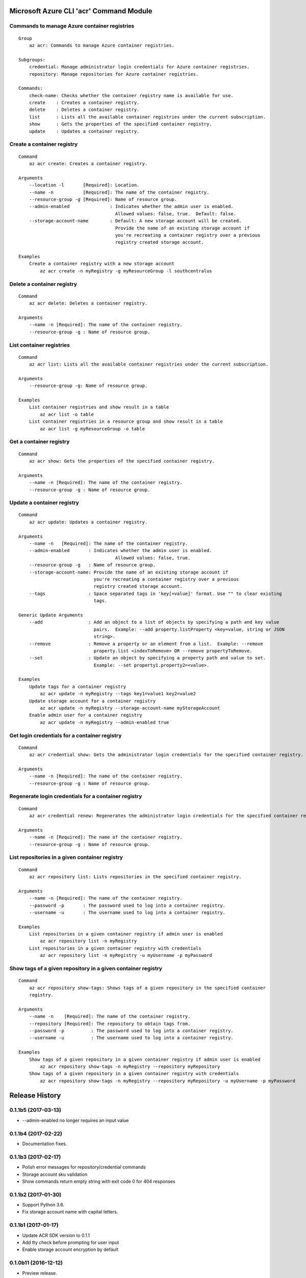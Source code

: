 Microsoft Azure CLI 'acr' Command Module
========================================

Commands to manage Azure container registries
^^^^^^^^^^^^^^^^^^^^^^^^^^^^^^^^^^^^^^^^^^^^^
::

    Group
        az acr: Commands to manage Azure container registries.

    Subgroups:
        credential: Manage administrator login credentials for Azure container registries.
        repository: Manage repositories for Azure container registries.

    Commands:
        check-name: Checks whether the container registry name is available for use.
        create    : Creates a container registry.
        delete    : Deletes a container registry.
        list      : Lists all the available container registries under the current subscription.
        show      : Gets the properties of the specified container registry.
        update    : Updates a container registry.

Create a container registry
^^^^^^^^^^^^^^^^^^^^^^^^^^^
::

    Command
        az acr create: Creates a container registry.

    Arguments
        --location -l       [Required]: Location.
        --name -n           [Required]: The name of the container registry.
        --resource-group -g [Required]: Name of resource group.
        --admin-enabled               : Indicates whether the admin user is enabled.
                                        Allowed values: false, true.  Default: false.
        --storage-account-name        : Default: A new storage account will be created. 
                                        Provide the name of an existing storage account if
                                        you're recreating a container registry over a previous 
                                        registry created storage account.

    Examples
        Create a container registry with a new storage account
            az acr create -n myRegistry -g myResourceGroup -l southcentralus

Delete a container registry
^^^^^^^^^^^^^^^^^^^^^^^^^^^
::

    Command
        az acr delete: Deletes a container registry.

    Arguments
        --name -n [Required]: The name of the container registry.
        --resource-group -g : Name of resource group.

List container registries
^^^^^^^^^^^^^^^^^^^^^^^^^
::

    Command
        az acr list: Lists all the available container registries under the current subscription.

    Arguments
        --resource-group -g: Name of resource group.

    Examples
        List container registries and show result in a table
            az acr list -o table
        List container registries in a resource group and show result in a table
            az acr list -g myResourceGroup -o table

Get a container registry
^^^^^^^^^^^^^^^^^^^^^^^^
::

    Command
        az acr show: Gets the properties of the specified container registry.

    Arguments
        --name -n [Required]: The name of the container registry.
        --resource-group -g : Name of resource group.

Update a container registry
^^^^^^^^^^^^^^^^^^^^^^^^^^^
::

    Command
        az acr update: Updates a container registry.

    Arguments
        --name -n   [Required]: The name of the container registry.
        --admin-enabled       : Indicates whether the admin user is enabled.
		                        Allowed values: false, true.
        --resource-group -g   : Name of resource group.
        --storage-account-name: Provide the name of an existing storage account if
                                you're recreating a container registry over a previous 
                                registry created storage account.
        --tags                : Space separated tags in 'key[=value]' format. Use "" to clear existing
                                tags.

    Generic Update Arguments
        --add                 : Add an object to a list of objects by specifying a path and key value
                                pairs.  Example: --add property.listProperty <key=value, string or JSON
                                string>.
        --remove              : Remove a property or an element from a list.  Example: --remove
                                property.list <indexToRemove> OR --remove propertyToRemove.
        --set                 : Update an object by specifying a property path and value to set.
                                Example: --set property1.property2=<value>.

    Examples
        Update tags for a container registry
            az acr update -n myRegistry --tags key1=value1 key2=value2
        Update storage account for a container registry
            az acr update -n myRegistry --storage-account-name myStorageAccount
        Enable admin user for a container registry
            az acr update -n myRegistry --admin-enabled true

Get login credentials for a container registry
^^^^^^^^^^^^^^^^^^^^^^^^^^^^^^^^^^^^^^^^^^^^^^
::

    Command
        az acr credential show: Gets the administrator login credentials for the specified container registry.

    Arguments
        --name -n [Required]: The name of the container registry.
        --resource-group -g : Name of resource group.

Regenerate login credentials for a container registry
^^^^^^^^^^^^^^^^^^^^^^^^^^^^^^^^^^^^^^^^^^^^^^^^^^^^^
::

    Command
        az acr credential renew: Regenerates the administrator login credentials for the specified container registry.

    Arguments
        --name -n [Required]: The name of the container registry.
        --resource-group -g : Name of resource group.

List repositories in a given container registry
^^^^^^^^^^^^^^^^^^^^^^^^^^^^^^^^^^^^^^^^^^^^^^^
::

    Command
        az acr repository list: Lists repositories in the specified container registry.

    Arguments
        --name -n [Required]: The name of the container registry.
        --password -p       : The password used to log into a container registry.
        --username -u       : The username used to log into a container registry.

    Examples
        List repositories in a given container registry if admin user is enabled
            az acr repository list -n myRegistry
        List repositories in a given container registry with credentials
            az acr repository list -n myRegistry -u myUsername -p myPassword

Show tags of a given repository in a given container registry
^^^^^^^^^^^^^^^^^^^^^^^^^^^^^^^^^^^^^^^^^^^^^^^^^^^^^^^^^^^^^
::

    Command
        az acr repository show-tags: Shows tags of a given repository in the specified container
        registry.

    Arguments
        --name -n    [Required]: The name of the container registry.
        --repository [Required]: The repository to obtain tags from.
        --password -p          : The password used to log into a container registry.
        --username -u          : The username used to log into a container registry.

    Examples
        Show tags of a given repository in a given container registry if admin user is enabled
            az acr repository show-tags -n myRegistry --repository myRepository
        Show tags of a given repository in a given container registry with credentials
            az acr repository show-tags -n myRegistry --repository myRepository -u myUsername -p myPassword


.. :changelog:

Release History
===============

0.1.1b5 (2017-03-13)
^^^^^^^^^^^^^^^^^^^^

* --admin-enabled no longer requires an input value

0.1.1b4 (2017-02-22)
^^^^^^^^^^^^^^^^^^^^

* Documentation fixes.


0.1.1b3 (2017-02-17)
^^^^^^^^^^^^^^^^^^^^

* Polish error messages for repository/credential commands
* Storage account sku validation
* Show commands return empty string with exit code 0 for 404 responses


0.1.1b2 (2017-01-30)
^^^^^^^^^^^^^^^^^^^^

* Support Python 3.6.
* Fix storage account name with capital letters.


0.1.1b1 (2017-01-17)
^^^^^^^^^^^^^^^^^^^^

* Update ACR SDK version to 0.1.1
* Add tty check before prompting for user input
* Enable storage account encryption by default


0.1.0b11 (2016-12-12)
^^^^^^^^^^^^^^^^^^^^^

* Preview release.


